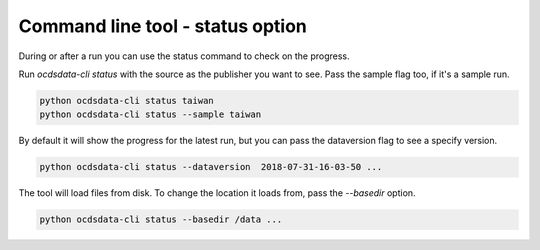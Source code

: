 Command line tool - status option
=================================


During or after a run you can use the status command to check on the progress.

Run `ocdsdata-cli status` with the source as the publisher you want to see. Pass the sample flag too, if it's a sample run.


.. code-block:: shell-session

    python ocdsdata-cli status taiwan
    python ocdsdata-cli status --sample taiwan


By default it will show the progress for the latest run, but you can pass the dataversion flag to see a specify version.


.. code-block:: shell-session

    python ocdsdata-cli status --dataversion  2018-07-31-16-03-50 ...


The tool will load files from disk. To change the location it loads from, pass the `--basedir` option.

.. code-block:: shell-session

    python ocdsdata-cli status --basedir /data ...
